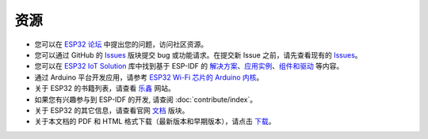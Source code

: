 ****
资源
****

* 您可以在 `ESP32 论坛 <https://esp32.com/>`_ 中提出您的问题，访问社区资源。

* 您可以通过 GitHub 的 `Issues <https://github.com/espressif/esp-idf/issues>`_  版块提交 bug 或功能请求。在提交新 Issue 之前，请先查看现有的 `Issues <https://github.com/espressif/esp-idf/issues>`_。

* 您可以在 `ESP32 IoT Solution <https://github.com/espressif/esp-iot-solution>`_ 库中找到基于 ESP-IDF 的 `解决方案 <https://github.com/espressif/esp-iot-solution#solutions>`_、`应用实例 <https://github.com/espressif/esp-iot-solution#esp32-iot-example-list>`_、`组件和驱动 <https://github.com/espressif/esp-iot-solution#components>`_ 等内容。

* 通过 Arduino 平台开发应用，请参考 `ESP32 Wi-Fi 芯片的 Arduino 内核 <https://github.com/espressif/arduino-esp32#arduino-core-for-esp32-wifi-chip>`_。

* 关于 ESP32 的书籍列表，请查看 `乐鑫 <https://www.espressif.com/zh-hans/support/iot-college/books-new>`_ 网站。

* 如果您有兴趣参与到 ESP-IDF 的开发, 请查阅 :doc:`contribute/index`。

* 关于 ESP32 的其它信息，请查看官网 `文档 <https://espressif.com/zh-hans/support/download/documents>`_ 版块。

* 关于本文档的 PDF 和 HTML 格式下载（最新版本和早期版本），请点击 `下载 <https://readthedocs.com/projects/espressif-esp-idf/downloads/>`_。